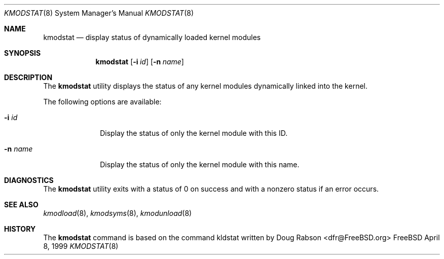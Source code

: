 .\"
.\" Copyright (c) 1997 Doug Rabson
.\" All rights reserved.
.\"
.\" Redistribution and use in source and binary forms, with or without
.\" modification, are permitted provided that the following conditions
.\" are met:
.\" 1. Redistributions of source code must retain the above copyright
.\"    notice, this list of conditions and the following disclaimer.
.\" 2. Redistributions in binary form must reproduce the above copyright
.\"    notice, this list of conditions and the following disclaimer in the
.\"    documentation and/or other materials provided with the distribution.
.\"
.\" THIS SOFTWARE IS PROVIDED BY THE AUTHOR AND CONTRIBUTORS ``AS IS'' AND
.\" ANY EXPRESS OR IMPLIED WARRANTIES, INCLUDING, BUT NOT LIMITED TO, THE
.\" IMPLIED WARRANTIES OF MERCHANTABILITY AND FITNESS FOR A PARTICULAR PURPOSE
.\" ARE DISCLAIMED.  IN NO EVENT SHALL THE AUTHOR OR CONTRIBUTORS BE LIABLE
.\" FOR ANY DIRECT, INDIRECT, INCIDENTAL, SPECIAL, EXEMPLARY, OR CONSEQUENTIAL
.\" DAMAGES (INCLUDING, BUT NOT LIMITED TO, PROCUREMENT OF SUBSTITUTE GOODS
.\" OR SERVICES; LOSS OF USE, DATA, OR PROFITS; OR BUSINESS INTERRUPTION)
.\" HOWEVER CAUSED AND ON ANY THEORY OF LIABILITY, WHETHER IN CONTRACT, STRICT
.\" LIABILITY, OR TORT (INCLUDING NEGLIGENCE OR OTHERWISE) ARISING IN ANY WAY
.\" OUT OF THE USE OF THIS SOFTWARE, EVEN IF ADVISED OF THE POSSIBILITY OF
.\" SUCH DAMAGE.
.\"
.\"	$Id: kmodstat.8,v 1.1.1.1 2000/01/11 02:10:18 wsanchez Exp $
.\"
.Dd April 8, 1999
.Dt KMODSTAT 8
.Os FreeBSD
.Sh NAME
.Nm kmodstat
.Nd display status of dynamically loaded kernel modules
.Sh SYNOPSIS
.Nm kmodstat
.Op Fl i Ar id
.Op Fl n Ar name
.Sh DESCRIPTION
The
.Nm
utility displays the status of any kernel modules dynamically
linked into the kernel.
.Pp
The following options are available:
.Bl -tag -width indentXX
.It Fl i Ar id
Display the status of only the kernel module with this ID.
.It Fl n Ar name
Display the status of only the kernel module with this name.
.El
.Sh DIAGNOSTICS
The
.Nm
utility exits with a status of 0 on success
and with a nonzero status if an error occurs.
.Sh SEE ALSO
.Xr kmodload 8 ,
.Xr kmodsyms 8 ,
.Xr kmodunload 8
.Sh HISTORY
The
.Nm
command is based on the command kldstat written by
.An Doug Rabson Aq dfr@FreeBSD.org

